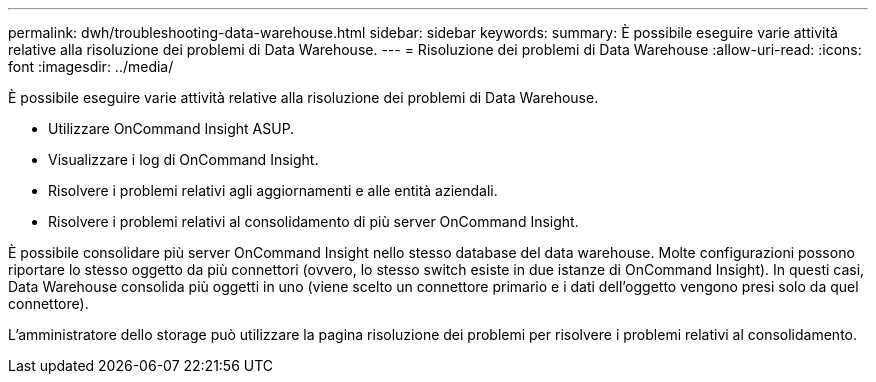 ---
permalink: dwh/troubleshooting-data-warehouse.html 
sidebar: sidebar 
keywords:  
summary: È possibile eseguire varie attività relative alla risoluzione dei problemi di Data Warehouse. 
---
= Risoluzione dei problemi di Data Warehouse
:allow-uri-read: 
:icons: font
:imagesdir: ../media/


[role="lead"]
È possibile eseguire varie attività relative alla risoluzione dei problemi di Data Warehouse.

* Utilizzare OnCommand Insight ASUP.
* Visualizzare i log di OnCommand Insight.
* Risolvere i problemi relativi agli aggiornamenti e alle entità aziendali.
* Risolvere i problemi relativi al consolidamento di più server OnCommand Insight.


È possibile consolidare più server OnCommand Insight nello stesso database del data warehouse. Molte configurazioni possono riportare lo stesso oggetto da più connettori (ovvero, lo stesso switch esiste in due istanze di OnCommand Insight). In questi casi, Data Warehouse consolida più oggetti in uno (viene scelto un connettore primario e i dati dell'oggetto vengono presi solo da quel connettore).

L'amministratore dello storage può utilizzare la pagina risoluzione dei problemi per risolvere i problemi relativi al consolidamento.
